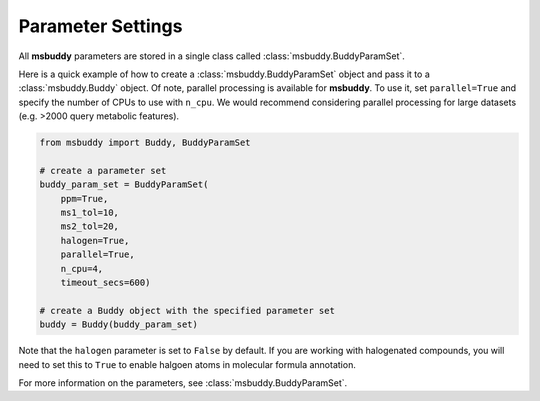 Parameter Settings
------------------

All **msbuddy** parameters are stored in a single class called :class:`msbuddy.BuddyParamSet`.

Here is a quick example of how to create a :class:`msbuddy.BuddyParamSet` object and pass it to a :class:`msbuddy.Buddy` object.
Of note, parallel processing is available for **msbuddy**. To use it, set ``parallel=True`` and specify the number of CPUs to use with ``n_cpu``.
We would recommend considering parallel processing for large datasets (e.g. >2000 query metabolic features).

.. code-block:: python

    from msbuddy import Buddy, BuddyParamSet

    # create a parameter set
    buddy_param_set = BuddyParamSet(
        ppm=True,
        ms1_tol=10,
        ms2_tol=20,
        halogen=True,
        parallel=True,
        n_cpu=4,
        timeout_secs=600)

    # create a Buddy object with the specified parameter set
    buddy = Buddy(buddy_param_set)


Note that the ``halogen`` parameter is set to ``False`` by default. If you are working with halogenated compounds, you will need to set this to ``True`` to enable halgoen atoms in molecular formula annotation.



For more information on the parameters, see :class:`msbuddy.BuddyParamSet`.
